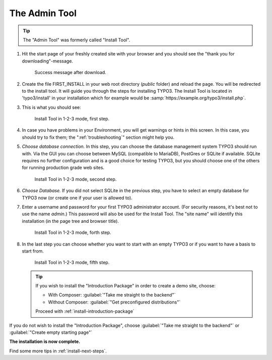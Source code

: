 ﻿.. include:: /Includes.rst.txt


.. _the-install-tool:

================
The Admin Tool
================

.. tip::

   The "Admin Tool" was formerly called "Install Tool".


#. Hit the start page of your freshly created site with your browser and you
   should see the "thank you for downloading"-message.

   .. figure:: ../../Images/FirstInstall.png
      :class: with-shadow
      :alt: Success message after download.

      Success message after download.


#. Create the file FIRST_INSTALL in your web root directory (`public` folder)
   and reload the page. You will be redirected to the install tool. It will
   guide you through the steps for installing TYPO3. The Install Tool is
   located in 'typo3/install' in your installation which for example would be
   :samp:`https://example.org/typo3/install.php`.


#. This is what you should see:

   .. figure:: ../../Images/QuickInstall-1-System-Environment.png
      :alt: first step
      :class: with-shadow

      Install Tool in 1-2-3 mode, first step.


#. In case you have problems in your Environment, you will get warnings or
   hints in this screen. In this case, you should try to fix them; the
   ":ref:`troubleshooting`" section might help you.


#. *Choose database connection.* In this step, you can choose the database
   management system TYPO3 should run with. Via the GUI you can choose between
   MySQL (compatible to MariaDB), PostGres or SQLite if available. SQLite
   requires no further configuration and is a good choice for testing TYPO3,
   but you should choose one of the others for running production grade web
   sites.

   .. figure:: ../../Images/QuickInstall-2-Database-Connection.png
      :alt: third step
      :class: with-shadow

      Install Tool in 1-2-3 mode, second step.


#. *Choose Database.* If you did not select SQLite in the previous step, you
   have to select an empty database for TYPO3 now (or create one if your user
   is allowed to).


#. Enter a username and password for your first TYPO3 administrator account.
   (For security reasons, it's best not to use the name *admin*.) This password
   will also be used for the Install Tool. The "site name" will identify this
   installation (in the page tree and browser title).

   .. figure:: ../../Images/QuickInstall-4-Admin-User-Sitename.png
      :alt: forth step
      :class: with-shadow

      Install Tool in 1-2-3 mode, forth step.


#. In the last step you can choose whether you want to start with an empty
   TYPO3 or if you want to have a basis to start from.


   .. figure:: ../../Images/QuickInstall-5-Last-Step.png
      :alt: fifth step
      :class: with-shadow

      Install Tool in 1-2-3 mode, fifth step.

   .. tip::

      If you wish to install the "Introduction Package" in order to create a
      demo site, choose:

      * With Composer: :guilabel:`"Take me straight to the backend"`
      * Without Composer: :guilabel:`"Get preconfigured distributions"`

      Proceed with :ref:`install-introduction-package`


If you do not wish to install the "Introduction Package", choose
:guilabel:`"Take me straight to the backend"` or
:guilabel:`"Create empty starting page"`

**The installation is now complete.**

Find some more tips in :ref:`install-next-steps`.



